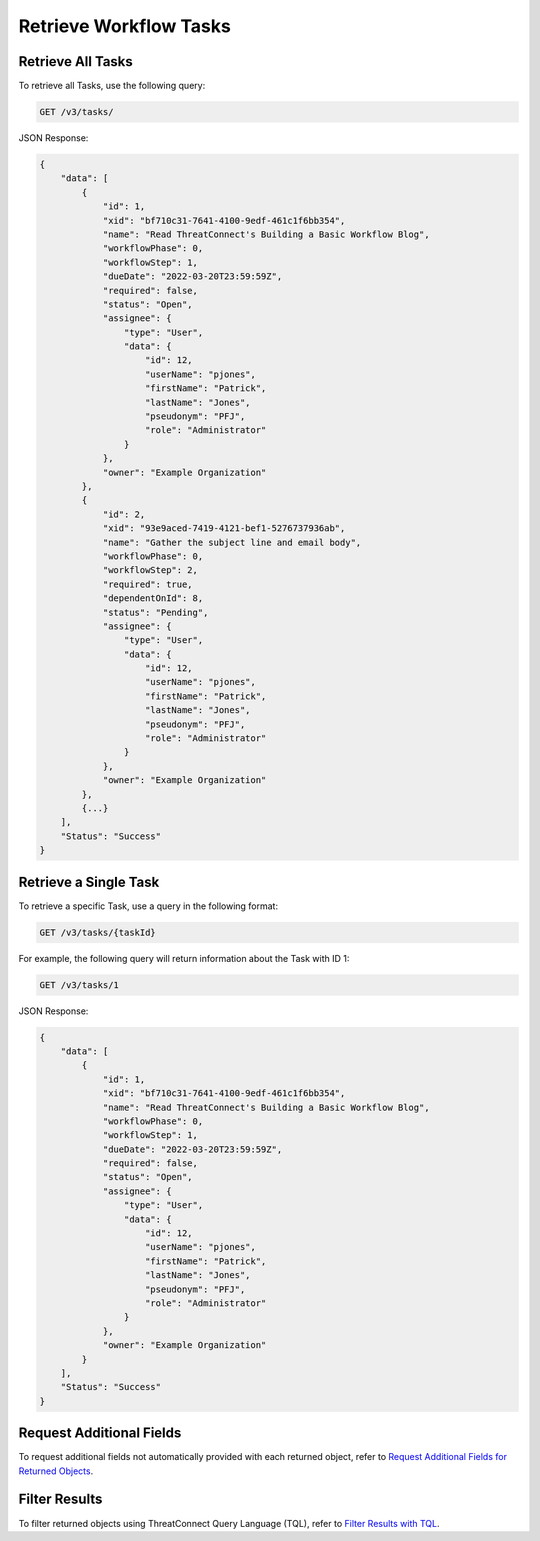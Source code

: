 Retrieve Workflow Tasks
-----------------------

Retrieve All Tasks
^^^^^^^^^^^^^^^^^^

To retrieve all Tasks, use the following query:

.. code::

    GET /v3/tasks/

JSON Response:

.. code:: json

    {
        "data": [
            {
                "id": 1,
                "xid": "bf710c31-7641-4100-9edf-461c1f6bb354",
                "name": "Read ThreatConnect's Building a Basic Workflow Blog",
                "workflowPhase": 0,
                "workflowStep": 1,
                "dueDate": "2022-03-20T23:59:59Z",
                "required": false,
                "status": "Open",
                "assignee": {
                    "type": "User",
                    "data": {
                        "id": 12,
                        "userName": "pjones",
                        "firstName": "Patrick",
                        "lastName": "Jones",
                        "pseudonym": "PFJ",
                        "role": "Administrator"
                    }
                },
                "owner": "Example Organization"
            },
            {
                "id": 2,
                "xid": "93e9aced-7419-4121-bef1-5276737936ab",
                "name": "Gather the subject line and email body",
                "workflowPhase": 0,
                "workflowStep": 2,
                "required": true,
                "dependentOnId": 8,
                "status": "Pending",
                "assignee": {
                    "type": "User",
                    "data": {
                        "id": 12,
                        "userName": "pjones",
                        "firstName": "Patrick",
                        "lastName": "Jones",
                        "pseudonym": "PFJ",
                        "role": "Administrator"
                    }
                },
                "owner": "Example Organization"
            },
            {...}
        ],
        "Status": "Success"
    }


Retrieve a Single Task
^^^^^^^^^^^^^^^^^^^^^^

To retrieve a specific Task, use a query in the following format:

.. code::

    GET /v3/tasks/{taskId}

For example, the following query will return information about the Task with ID 1:

.. code::

    GET /v3/tasks/1

JSON Response:

.. code:: json

    {
        "data": [
            {
                "id": 1,
                "xid": "bf710c31-7641-4100-9edf-461c1f6bb354",
                "name": "Read ThreatConnect's Building a Basic Workflow Blog",
                "workflowPhase": 0,
                "workflowStep": 1,
                "dueDate": "2022-03-20T23:59:59Z",
                "required": false,
                "status": "Open",
                "assignee": {
                    "type": "User",
                    "data": {
                        "id": 12,
                        "userName": "pjones",
                        "firstName": "Patrick",
                        "lastName": "Jones",
                        "pseudonym": "PFJ",
                        "role": "Administrator"
                    }
                },
                "owner": "Example Organization"
            }
        ],
        "Status": "Success"
    }


Request Additional Fields
^^^^^^^^^^^^^^^^^^^^^^^^^

To request additional fields not automatically provided with each returned object, refer to `Request Additional Fields for Returned Objects <https://docs.threatconnect.com/en/latest/rest_api/v3/additional_fields.html>`_.

Filter Results
^^^^^^^^^^^^^^

To filter returned objects using ThreatConnect Query Language (TQL), refer to `Filter Results with TQL <https://docs.threatconnect.com/en/latest/rest_api/v3/filter_results.html>`_.
